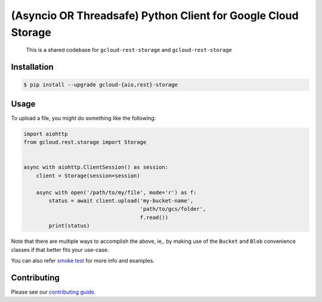 (Asyncio OR Threadsafe) Python Client for Google Cloud Storage
==============================================================

    This is a shared codebase for ``gcloud-rest-storage`` and
    ``gcloud-rest-storage``

|pypi| |pythons-aio| |pythons-rest|

Installation
------------

.. code-block:: console

    $ pip install --upgrade gcloud-{aio,rest}-storage

Usage
-----

To upload a file, you might do something like the following:

.. code-block:: python

    import aiohttp
    from gcloud.rest.storage import Storage


    async with aiohttp.ClientSession() as session:
        client = Storage(session=session)

        async with open('/path/to/my/file', mode='r') as f:
            status = await client.upload('my-bucket-name',
                                         'path/to/gcs/folder',
                                         f.read())
            print(status)

Note that there are multiple ways to accomplish the above, ie,. by making use
of the ``Bucket`` and ``Blob`` convenience classes if that better fits your
use-case.

You can also refer `smoke test`_ for more info and examples.

Contributing
------------

Please see our `contributing guide`_.

.. _contributing guide: https://github.com/talkiq/gcloud-rest/blob/master/.github/CONTRIBUTING.rst
.. _smoke test: https://github.com/talkiq/gcloud-rest/blob/master/storage/tests/integration/smoke_test.py

.. |pypi| image:: https://img.shields.io/pypi/v/gcloud-rest-storage.svg?style=flat-square
    :alt: Latest PyPI Version (gcloud-rest-storage)
    :target: https://pypi.org/project/gcloud-rest-storage/

.. |pythons-aio| image:: https://img.shields.io/pypi/pyversions/gcloud-rest-storage.svg?style=flat-square&label=python (aio)
    :alt: Python Version Support (gcloud-rest-storage)
    :target: https://pypi.org/project/gcloud-rest-storage/

.. |pythons-rest| image:: https://img.shields.io/pypi/pyversions/gcloud-rest-storage.svg?style=flat-square&label=python (rest)
    :alt: Python Version Support (gcloud-rest-storage)
    :target: https://pypi.org/project/gcloud-rest-storage/
